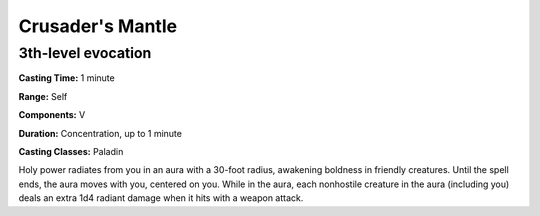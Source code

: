 
.. _srd:crusaders-mantle:

Crusader's Mantle
-------------------------------------------------------------

3th-level evocation
^^^^^^^^^^^^^^^^^^^^

**Casting Time:** 1 minute

**Range:** Self

**Components:** V

**Duration:** Concentration, up to 1 minute

**Casting Classes:** Paladin

Holy power radiates from you in an aura with a 30-foot radius, awakening boldness in friendly creatures.
Until the spell ends, the aura moves with you, centered on you. While in the aura, each nonhostile creature
in the aura (including you) deals an extra 1d4 radiant damage when it hits with a weapon attack.
